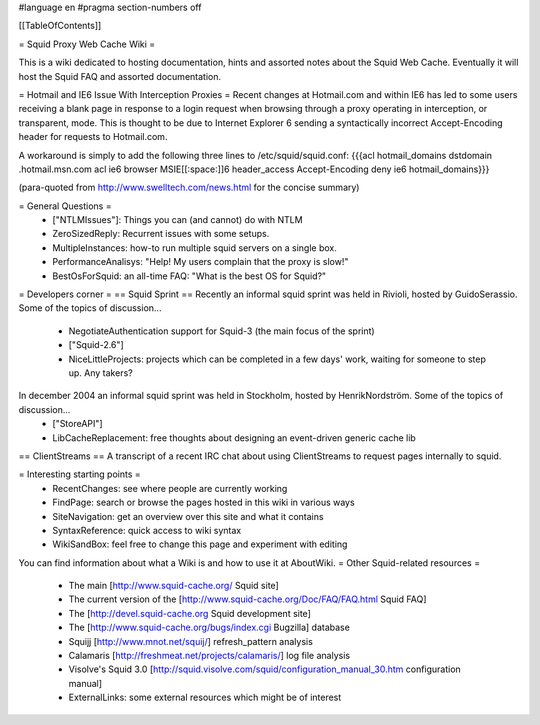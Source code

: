 #language en
#pragma section-numbers off

[[TableOfContents]]

= Squid Proxy Web Cache Wiki =

This is a wiki dedicated to hosting documentation, hints and assorted notes about the Squid Web Cache. Eventually it will host the Squid FAQ and assorted documentation.

= Hotmail and IE6 Issue With Interception Proxies =
Recent changes at Hotmail.com and within IE6 has led to some users receiving a blank page in response to a login request when browsing through a proxy operating in interception, or transparent, mode. This is thought to be due to Internet Explorer 6 sending a syntactically incorrect Accept-Encoding header for requests to Hotmail.com.

A workaround is simply to add the following three lines to /etc/squid/squid.conf: {{{acl hotmail_domains dstdomain .hotmail.msn.com
acl ie6 browser MSIE[[:space:]]6
header_access Accept-Encoding deny ie6 hotmail_domains}}}

(para-quoted from http://www.swelltech.com/news.html for the concise summary)

= General Questions =
 * ["NTLMIssues"]: Things you can (and cannot) do with NTLM
 * ZeroSizedReply: Recurrent issues with some setups.
 * MultipleInstances: how-to run multiple squid servers on a single box.
 * PerformanceAnalisys: "Help! My users complain that the proxy is slow!"
 * BestOsForSquid: an all-time FAQ: "What is the best OS for Squid?"

= Developers corner =
== Squid Sprint ==
Recently an informal squid sprint was held in Rivioli, hosted by GuidoSerassio. Some of the topics of discussion...
 * NegotiateAuthentication support for Squid-3 (the main focus of the sprint)
 * ["Squid-2.6"]
 * NiceLittleProjects: projects which can be completed in a few days' work, waiting for someone to step up. Any takers?

In december 2004 an informal squid sprint was held in Stockholm, hosted by HenrikNordström. Some of the topics of discussion...
 * ["StoreAPI"]
 * LibCacheReplacement: free thoughts about designing an event-driven generic cache lib

== ClientStreams ==
A transcript of a recent IRC chat about using ClientStreams to request pages internally to squid.

= Interesting starting points =
 * RecentChanges: see where people are currently working 
 * FindPage: search or browse the pages hosted in this wiki in various ways
 * SiteNavigation: get an overview over this site and what it contains
 * SyntaxReference: quick access to wiki syntax
 * WikiSandBox: feel free to change this page and experiment with editing


You can find information about what a Wiki is and how to use it at AboutWiki.
= Other Squid-related resources =
  
 * The main [http://www.squid-cache.org/ Squid site]
 * The current version of the [http://www.squid-cache.org/Doc/FAQ/FAQ.html Squid FAQ]
 * The [http://devel.squid-cache.org Squid development site]
 * The [http://www.squid-cache.org/bugs/index.cgi Bugzilla] database
 * Squijj [http://www.mnot.net/squij/] refresh_pattern analysis
 * Calamaris [http://freshmeat.net/projects/calamaris/] log file analysis
 * Visolve's Squid 3.0 [http://squid.visolve.com/squid/configuration_manual_30.htm configuration manual]
 * ExternalLinks: some external resources which might be of interest
